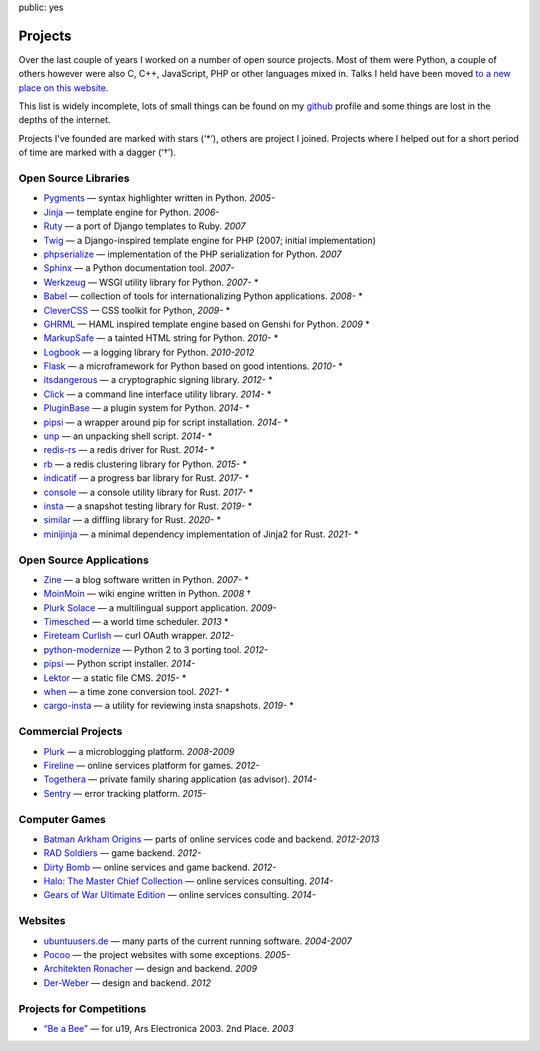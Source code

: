 public: yes

Projects
========

Over the last couple of years I worked on a number of open source
projects.  Most of them were Python, a couple of others however were also
C, C++, JavaScript, PHP or other languages mixed in.  Talks I held have
been moved `to a new place on this website </talks/>`_.

This list is widely incomplete, lots of small things can be found on my
`github <https://github.com/mitsuhiko/>`_ profile and some things are lost
in the depths of the internet.

Projects I've founded are marked with stars (‘*’), others are project I
joined.  Projects where I helped out for a short period of time are marked
with a dagger (‘†’).

Open Source Libraries
---------------------

-   `Pygments <http://pygments.pocoo.org/>`_ — syntax highlighter written in Python.  *2005-*
-   `Jinja <http://jinja.pocoo.org/>`_ — template engine for Python.  *2006-*
-   `Ruty <http://ruty.rubyforge.org/>`_ — a port of Django templates to Ruby.  *2007*
-   `Twig <http://www.twig-project.org/>`_ — a Django-inspired template
    engine for PHP (2007; initial implementation)
-   `phpserialize <http://pypi.python.org/pypi/phpserialize>`_ —
    implementation of the PHP serialization for Python. *2007*
-   `Sphinx <http://sphinx.pocoo.org/>`_ — a Python documentation tool.  *2007-*
-   `Werkzeug <http://werkzeug.pocoo.org/>`_ — WSGI utility library for Python.  *2007-* *
-   `Babel <http://babel.pocoo.org/>`_ — collection of tools for
    internationalizing Python applications.  *2008-* *
-   `CleverCSS <http://pypi.python.org/pypi/CleverCSS>`_ — CSS toolkit for Python, *2009-* *
-   `GHRML <http://pypi.python.org/pypi/GHRML>`_ — HAML inspired template
    engine based on Genshi for Python.  *2009* *
-   `MarkupSafe <https://pypi.python.org/pypi/MarkupSafe>`_ — a tainted
    HTML string for Python.  *2010-* *
-   `Logbook <http://logbook.pocoo.org/>`_ — a logging library for Python.
    *2010-2012*
-   `Flask <http://flask.pocoo.org/>`_ — a microframework for Python based
    on good intentions.  *2010-* *
-   `itsdangerous <http://pythonhosted.org/itsdangerous>`_ — a
    cryptographic signing library.  *2012-* *
-   `Click <http://click.pocoo.org/>`_ — a
    command line interface utility library.  *2014-* *
-   `PluginBase <http://pluginbase.pocoo.org/>`_ — a plugin system for Python. *2014-* *
-   `pipsi <https://github.com/mitsuhiko/pipsi>`_ — a wrapper around pip
    for script installation. *2014-* *
-   `unp <https://github.com/mitsuhiko/unp>`_ — an unpacking shell script. *2014-* *
-   `redis-rs <https://github.com/mitsuhiko/redis-rs>`_ — a redis driver
    for Rust. *2014-* *
-   `rb <http://rb.rtfd.org/>`_ — a redis clustering library for Python. *2015-* *
-   `indicatif <https://github.com/mitsuhiko/indicatif/>`_ — a progress bar
    library for Rust. *2017-* *
-   `console <https://github.com/mitsuhiko/console/>`_ — a console
    utility library for Rust. *2017-* *
-   `insta <https://insta.rs/>`_ — a snapshot testing library for Rust. *2019-* *
-   `similar <https://insta.rs/similar/>`_ — a diffling library for Rust. *2020-* *
-   `minijinja <https://github.com/mitsuhiko/minijinja/>`_ — a minimal dependency
    implementation of Jinja2 for Rust. *2021-* *

Open Source Applications
------------------------

-   `Zine <http://zine.pocoo.org/>`_ — a blog software written in Python. *2007-* *
-   `MoinMoin <http://moinmo.in>`_ — wiki engine written in Python. *2008* †
-   `Plurk Solace <http://opensource.plurk.com/solace/>`_ — a multilingual support application. *2009-*
-   `Timesched <http://timesched.pocoo.org/>`_ — a world time scheduler. *2013* *
-   `Fireteam Curlish <http://packages.python.org/curlish/>`_ — curl OAuth wrapper. *2012-*
-   `python-modernize <https://github.com/python-modernize/python-modernize>`_ — Python 2 to 3 porting tool. *2012-*
-   `pipsi <https://github.com/mitsuhiko/pipsi>`_ — Python script installer. *2014-*
-   `Lektor <https://www.getlektor.com/>`_ — a static file CMS. *2015-* *
-   `when <https://github.com/mitsuhiko/when>`_ — a time zone conversion tool. *2021-* *
-   `cargo-insta <https://github.com/mitsuhiko/insta/>`_ — a utility for reviewing insta snapshots. *2019-* *

Commercial Projects
-------------------

-   `Plurk <http://www.plurk.com/>`_ — a microblogging platform. *2008-2009*
-   `Fireline <http://fireteam.net/fireline/>`_ — online services platform for games. *2012-*
-   `Togethera <http://togethera.com/>`_ — private family sharing application (as advisor). *2014-*
-   `Sentry <http://www.getsentry.com/>`_ — error tracking platform. *2015-*

Computer Games
--------------

-   `Batman Arkham Origins
    <http://en.wikipedia.org/wiki/Batman:_Arkham_Origins>`_ — parts of online
    services code and backend. *2012-2013*
-   `RAD Soldiers <http://www.warchest.com/games/radsoldiers>`_ — game
    backend. *2012-*
-   `Dirty Bomb <http://dirtybomb.nexon.net/>`_ — online services and game
    backend. *2012-*
-   `Halo: The Master Chief Collection
    <http://en.wikipedia.org/wiki/Halo:_The_Master_Chief_Collection>`_ —
    online services consulting. *2014-*
-   `Gears of War Ultimate Edition
    <https://en.wikipedia.org/wiki/Gears_of_War_(video_game)#Ultimate_Edition>`_ —
    online services consulting. *2014-*

Websites
--------

-   `ubuntuusers.de <http://www.ubuntuusers.de/>`_ — many parts of the current running software. *2004-2007*
-   `Pocoo <http://dev.pocoo.org/>`_ — the project websites with some exceptions. *2005-*
-   `Architekten Ronacher <http://architekten-ronacher.at/>`_ — design and backend. *2009*
-   `Der-Weber <http://www.der-weber.at/>`_ — design and backend. *2012*

Projects for Competitions
-------------------------

-   `“Be a Bee” <http://www.aec.at/prix_history_en.php?year=2003>`_ — for u19, Ars Electronica 2003. 2nd Place. *2003*
